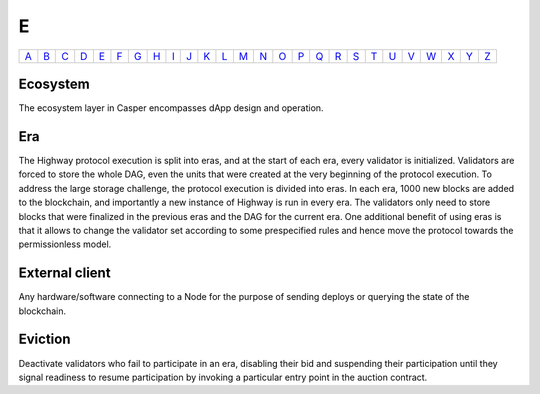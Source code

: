 E
===

============== ============== ============== ============== ============== ============== ============== ============== ============== ============== ============== ============== ============== ============== ============== ============== ============== ============== ============== ============== ============== ============== ============== ============== ============== ============== 
`A <A.html>`_  `B <B.html>`_  `C <C.html>`_  `D <D.html>`_  `E <E.html>`_  `F <F.html>`_  `G <G.html>`_  `H <H.html>`_  `I <I.html>`_  `J <J.html>`_  `K <K.html>`_  `L <L.html>`_  `M <M.html>`_  `N <N.html>`_  `O <O.html>`_  `P <P.html>`_  `Q <Q.html>`_  `R <R.html>`_  `S <S.html>`_  `T <T.html>`_  `U <U.html>`_  `V <V.html>`_  `W <W.html>`_  `X <X.html>`_  `Y <Y.html>`_  `Z <Z.html>`_  
============== ============== ============== ============== ============== ============== ============== ============== ============== ============== ============== ============== ============== ============== ============== ============== ============== ============== ============== ============== ============== ============== ============== ============== ============== ============== 

Ecosystem
^^^^^^^^^
The ecosystem layer in Casper encompasses dApp design and operation.

Era
^^^
The Highway protocol execution is split into eras, and at the start of each era, every validator is initialized. Validators are forced to store the whole DAG, even the units that were created at the very beginning of the protocol execution. To address the large storage challenge, the protocol execution is divided into eras. In each era, 1000 new blocks are added to the blockchain, and importantly a new instance of Highway is run in every era. The validators only need to store blocks that were finalized in the previous eras and the DAG for the current era. One additional benefit of using eras is that it allows to change the validator set according to some prespecified rules and hence move the protocol towards the permissionless model.

External client
^^^^^^^^^^^^^^^
Any hardware/software connecting to a Node for the purpose of sending deploys or querying the state of the blockchain.

Eviction
^^^^^^^^
Deactivate validators who fail to participate in an era, disabling their bid and suspending their participation until they signal readiness to resume participation by invoking a particular entry point in the auction contract.
